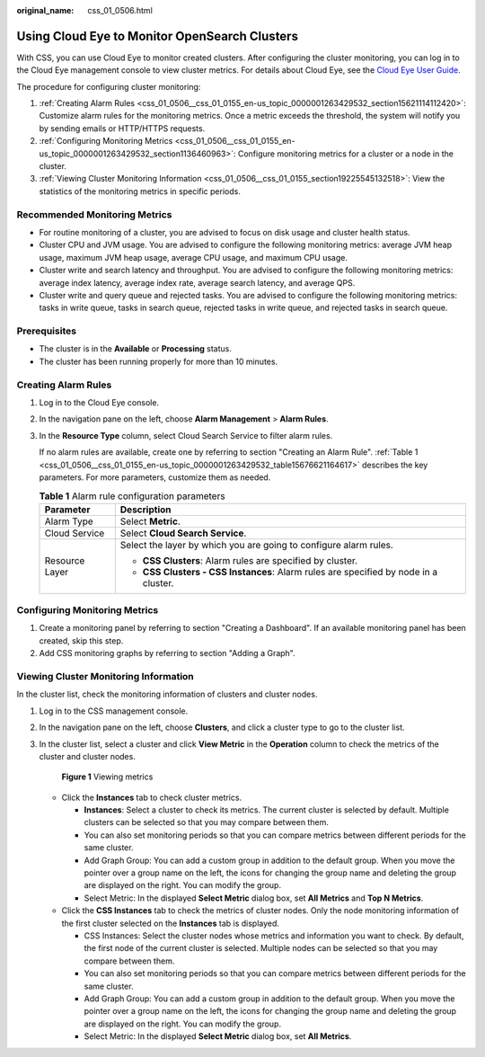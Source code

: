 :original_name: css_01_0506.html

.. _css_01_0506:

Using Cloud Eye to Monitor OpenSearch Clusters
==============================================

With CSS, you can use Cloud Eye to monitor created clusters. After configuring the cluster monitoring, you can log in to the Cloud Eye management console to view cluster metrics. For details about Cloud Eye, see the `Cloud Eye User Guide <https://docs.otc.t-systems.com/en-us/usermanual/ces/ces_07_0001.html>`__.

The procedure for configuring cluster monitoring:

#. :ref:`Creating Alarm Rules <css_01_0506__css_01_0155_en-us_topic_0000001263429532_section15621114112420>`: Customize alarm rules for the monitoring metrics. Once a metric exceeds the threshold, the system will notify you by sending emails or HTTP/HTTPS requests.
#. :ref:`Configuring Monitoring Metrics <css_01_0506__css_01_0155_en-us_topic_0000001263429532_section1136460963>`: Configure monitoring metrics for a cluster or a node in the cluster.
#. :ref:`Viewing Cluster Monitoring Information <css_01_0506__css_01_0155_section19225545132518>`: View the statistics of the monitoring metrics in specific periods.

Recommended Monitoring Metrics
------------------------------

-  For routine monitoring of a cluster, you are advised to focus on disk usage and cluster health status.
-  Cluster CPU and JVM usage. You are advised to configure the following monitoring metrics: average JVM heap usage, maximum JVM heap usage, average CPU usage, and maximum CPU usage.
-  Cluster write and search latency and throughput. You are advised to configure the following monitoring metrics: average index latency, average index rate, average search latency, and average QPS.
-  Cluster write and query queue and rejected tasks. You are advised to configure the following monitoring metrics: tasks in write queue, tasks in search queue, rejected tasks in write queue, and rejected tasks in search queue.

Prerequisites
-------------

-  The cluster is in the **Available** or **Processing** status.
-  The cluster has been running properly for more than 10 minutes.

.. _css_01_0506__css_01_0155_en-us_topic_0000001263429532_section15621114112420:

Creating Alarm Rules
--------------------

#. Log in to the Cloud Eye console.

#. In the navigation pane on the left, choose **Alarm Management** > **Alarm Rules**.

#. In the **Resource Type** column, select Cloud Search Service to filter alarm rules.

   If no alarm rules are available, create one by referring to section "Creating an Alarm Rule". :ref:`Table 1 <css_01_0506__css_01_0155_en-us_topic_0000001263429532_table15676621164617>` describes the key parameters. For more parameters, customize them as needed.

   .. _css_01_0506__css_01_0155_en-us_topic_0000001263429532_table15676621164617:

   .. table:: **Table 1** Alarm rule configuration parameters

      +-----------------------------------+--------------------------------------------------------------------------------------+
      | Parameter                         | Description                                                                          |
      +===================================+======================================================================================+
      | Alarm Type                        | Select **Metric**.                                                                   |
      +-----------------------------------+--------------------------------------------------------------------------------------+
      | Cloud Service                     | Select **Cloud Search Service**.                                                     |
      +-----------------------------------+--------------------------------------------------------------------------------------+
      | Resource Layer                    | Select the layer by which you are going to configure alarm rules.                    |
      |                                   |                                                                                      |
      |                                   | -  **CSS Clusters**: Alarm rules are specified by cluster.                           |
      |                                   | -  **CSS Clusters - CSS Instances**: Alarm rules are specified by node in a cluster. |
      +-----------------------------------+--------------------------------------------------------------------------------------+

.. _css_01_0506__css_01_0155_en-us_topic_0000001263429532_section1136460963:

Configuring Monitoring Metrics
------------------------------

#. Create a monitoring panel by referring to section "Creating a Dashboard". If an available monitoring panel has been created, skip this step.
#. Add CSS monitoring graphs by referring to section "Adding a Graph".

.. _css_01_0506__css_01_0155_section19225545132518:

Viewing Cluster Monitoring Information
--------------------------------------

In the cluster list, check the monitoring information of clusters and cluster nodes.

#. Log in to the CSS management console.

#. In the navigation pane on the left, choose **Clusters**, and click a cluster type to go to the cluster list.

#. In the cluster list, select a cluster and click **View Metric** in the **Operation** column to check the metrics of the cluster and cluster nodes.


   .. figure:: /_static/images/en-us_image_0000002005921800.png
      :alt: **Figure 1** Viewing metrics

      **Figure 1** Viewing metrics

   -  Click the **Instances** tab to check cluster metrics.

      -  **Instances**: Select a cluster to check its metrics. The current cluster is selected by default. Multiple clusters can be selected so that you may compare between them.
      -  You can also set monitoring periods so that you can compare metrics between different periods for the same cluster.
      -  Add Graph Group: You can add a custom group in addition to the default group. When you move the pointer over a group name on the left, the icons for changing the group name and deleting the group are displayed on the right. You can modify the group.
      -  Select Metric: In the displayed **Select Metric** dialog box, set **All Metrics** and **Top N Metrics**.

   -  Click the **CSS Instances** tab to check the metrics of cluster nodes. Only the node monitoring information of the first cluster selected on the **Instances** tab is displayed.

      -  CSS Instances: Select the cluster nodes whose metrics and information you want to check. By default, the first node of the current cluster is selected. Multiple nodes can be selected so that you may compare between them.
      -  You can also set monitoring periods so that you can compare metrics between different periods for the same cluster.
      -  Add Graph Group: You can add a custom group in addition to the default group. When you move the pointer over a group name on the left, the icons for changing the group name and deleting the group are displayed on the right. You can modify the group.
      -  Select Metric: In the displayed **Select Metric** dialog box, set **All Metrics**.
